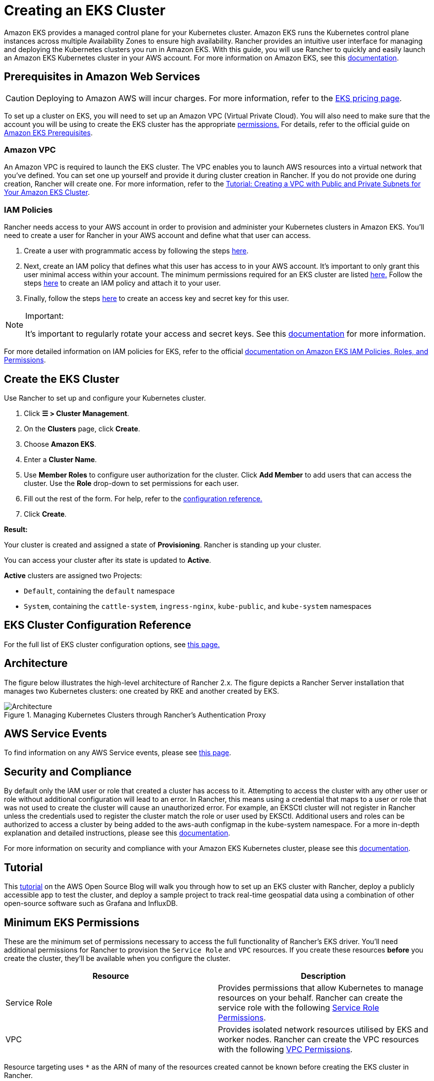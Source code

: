 = Creating an EKS Cluster

Amazon EKS provides a managed control plane for your Kubernetes cluster. Amazon EKS runs the Kubernetes control plane instances across multiple Availability Zones to ensure high availability. Rancher provides an intuitive user interface for managing and deploying the Kubernetes clusters you run in Amazon EKS. With this guide, you will use Rancher to quickly and easily launch an Amazon EKS Kubernetes cluster in your AWS account. For more information on Amazon EKS, see this https://docs.aws.amazon.com/eks/latest/userguide/what-is-eks.html[documentation].

== Prerequisites in Amazon Web Services

[CAUTION]
====

Deploying to Amazon AWS will incur charges. For more information, refer to the https://aws.amazon.com/eks/pricing/[EKS pricing page].
====


To set up a cluster on EKS, you will need to set up an Amazon VPC (Virtual Private Cloud). You will also need to make sure that the account you will be using to create the EKS cluster has the appropriate <<_minimum_eks_permissions,permissions.>> For details, refer to the official guide on https://docs.aws.amazon.com/eks/latest/userguide/getting-started-console.html#eks-prereqs[Amazon EKS Prerequisites].

=== Amazon VPC

An Amazon VPC is required to launch the EKS cluster. The VPC enables you to launch AWS resources into a virtual network that you've defined. You can set one up yourself and provide it during cluster creation in Rancher. If you do not provide one during creation, Rancher will create one. For more information, refer to the https://docs.aws.amazon.com/eks/latest/userguide/create-public-private-vpc.html[Tutorial: Creating a VPC with Public and Private Subnets for Your Amazon EKS Cluster].

=== IAM Policies

Rancher needs access to your AWS account in order to provision and administer your Kubernetes clusters in Amazon EKS. You'll need to create a user for Rancher in your AWS account and define what that user can access.

. Create a user with programmatic access by following the steps https://docs.aws.amazon.com/IAM/latest/UserGuide/id_users_create.html[here].
. Next, create an IAM policy that defines what this user has access to in your AWS account. It's important to only grant this user minimal access within your account. The minimum permissions required for an EKS cluster are listed <<_minimum_eks_permissions,here.>> Follow the steps https://docs.aws.amazon.com/eks/latest/userguide/EKS_IAM_user_policies.html[here] to create an IAM policy and attach it to your user.
. Finally, follow the steps https://docs.aws.amazon.com/IAM/latest/UserGuide/id_credentials_access-keys.html#Using_CreateAccessKey[here] to create an access key and secret key for this user.

[NOTE]
.Important:
====

It's important to regularly rotate your access and secret keys. See this https://docs.aws.amazon.com/IAM/latest/UserGuide/id_credentials_access-keys.html#rotating_access_keys_console[documentation] for more information.
====


For more detailed information on IAM policies for EKS, refer to the official https://docs.aws.amazon.com/eks/latest/userguide/IAM_policies.html[documentation on Amazon EKS IAM Policies, Roles, and Permissions].

== Create the EKS Cluster

Use Rancher to set up and configure your Kubernetes cluster.

. Click *☰ > Cluster Management*.
. On the *Clusters* page, click *Create*.
. Choose *Amazon EKS*.
. Enter a *Cluster Name*.
. Use *Member Roles* to configure user authorization for the cluster. Click *Add Member* to add users that can access the cluster. Use the *Role* drop-down to set permissions for each user.
. Fill out the rest of the form. For help, refer to the <<_eks_cluster_configuration_reference,configuration reference.>>
. Click *Create*.

*Result:*

Your cluster is created and assigned a state of *Provisioning*. Rancher is standing up your cluster.

You can access your cluster after its state is updated to *Active*.

*Active* clusters are assigned two Projects:

* `Default`, containing the `default` namespace
* `System`, containing the `cattle-system`, `ingress-nginx`, `kube-public`, and `kube-system` namespaces

== EKS Cluster Configuration Reference

For the full list of EKS cluster configuration options, see xref:cluster-deployment/hosted-kubernetes/eks/configuration.adoc[this page.]

== Architecture

The figure below illustrates the high-level architecture of Rancher 2.x. The figure depicts a Rancher Server installation that manages two Kubernetes clusters: one created by RKE and another created by EKS.

.Managing Kubernetes Clusters through Rancher's Authentication Proxy
image::rancher-architecture-rancher-api-server.svg[Architecture]

== AWS Service Events

To find information on any AWS Service events, please see https://status.aws.amazon.com/[this page].

== Security and Compliance

By default only the IAM user or role that created a cluster has access to it. Attempting to access the cluster with any other user or role without additional configuration will lead to an error. In Rancher, this means using a credential that maps to a user or role that was not used to create the cluster will cause an unauthorized error. For example, an EKSCtl cluster will not register in Rancher unless the credentials used to register the cluster match the role or user used by EKSCtl. Additional users and roles can be authorized to access a cluster by being added to the aws-auth configmap in the kube-system namespace. For a more in-depth explanation and detailed instructions, please see this https://aws.amazon.com/premiumsupport/knowledge-center/amazon-eks-cluster-access/[documentation].

For more information on security and compliance with your Amazon EKS Kubernetes cluster, please see this https://docs.aws.amazon.com/eks/latest/userguide/shared-responsibilty.html[documentation].

== Tutorial

This https://aws.amazon.com/blogs/opensource/managing-eks-clusters-rancher/[tutorial] on the AWS Open Source Blog will walk you through how to set up an EKS cluster with Rancher, deploy a publicly accessible app to test the cluster, and deploy a sample project to track real-time geospatial data using a combination of other open-source software such as Grafana and InfluxDB.

== Minimum EKS Permissions

These are the minimum set of permissions necessary to access the full functionality of Rancher's EKS driver. You'll need additional permissions for Rancher to provision the `Service Role` and `VPC` resources. If you create these resources *before* you create the cluster, they'll be available when you configure the cluster.

|===
| Resource | Description

| Service Role
| Provides permissions that allow Kubernetes to manage resources on your behalf. Rancher can create the service role with the following <<_service_role_permissions,Service Role Permissions>>.

| VPC
| Provides isolated network resources utilised by EKS and worker nodes. Rancher can create the VPC resources with the following <<_vpc_permissions,VPC Permissions>>.
|===

Resource targeting uses `*` as the ARN of many of the resources created cannot be known before creating the EKS cluster in Rancher.

[,json]
----
{
  "Version": "2012-10-17",
  "Statement": [
    {
      "Sid": "EC2Permissions",
      "Effect": "Allow",
      "Action": [
        "ec2:AuthorizeSecurityGroupEgress",
        "ec2:AuthorizeSecurityGroupIngress",
        "ec2:CreateKeyPair",
        "ec2:CreateLaunchTemplate",
        "ec2:CreateLaunchTemplateVersion",
        "ec2:CreateSecurityGroup",
        "ec2:CreateTags",
        "ec2:DeleteKeyPair",
        "ec2:DeleteLaunchTemplate",
        "ec2:DeleteLaunchTemplateVersions",
        "ec2:DeleteSecurityGroup",
        "ec2:DeleteTags",
        "ec2:DescribeAccountAttributes",
        "ec2:DescribeAvailabilityZones",
        "ec2:DescribeImages",
        "ec2:DescribeInternetGateways",
        "ec2:DescribeInstanceTypes",
        "ec2:DescribeKeyPairs",
        "ec2:DescribeLaunchTemplateVersions",
        "ec2:DescribeLaunchTemplates",
        "ec2:DescribeRegions",
        "ec2:DescribeRouteTables",
        "ec2:DescribeSecurityGroups",
        "ec2:DescribeSubnets",
        "ec2:DescribeTags",
        "ec2:DescribeVpcs",
        "ec2:RevokeSecurityGroupEgress",
        "ec2:RevokeSecurityGroupIngress",
        "ec2:RunInstances"
      ],
      "Resource": "*"
    },
    {
      "Sid": "CloudFormationPermissions",
      "Effect": "Allow",
      "Action": [
        "cloudformation:CreateStack",
        "cloudformation:CreateStackSet",
        "cloudformation:DeleteStack",
        "cloudformation:DescribeStackResource",
        "cloudformation:DescribeStackResources",
        "cloudformation:DescribeStacks",
        "cloudformation:ListStackResources",
        "cloudformation:ListStacks"
      ],
      "Resource": "*"
    },
    {
      "Sid": "IAMPermissions",
      "Effect": "Allow",
      "Action": [
        "iam:AttachRolePolicy",
        "iam:CreateRole",
        "iam:DetachRolePolicy",
        "iam:DeleteRole",
        "iam:GetRole",
        "iam:GetInstanceProfile",
        "iam:ListAttachedRolePolicies",
        "iam:ListInstanceProfilesForRole",
        "iam:ListInstanceProfiles",
        "iam:ListRoles",
        "iam:ListRoleTags",
        "iam:PassRole"
        "iam:TagRole"
      ],
      "Resource": "*"
    },
    {
      "Sid": "KMSPermissions",
      "Effect": "Allow",
      "Action": "kms:ListKeys",
      "Resource": "*"
    },
    {
      "Sid": "EKSPermissions",
      "Effect": "Allow",
      "Action": [
        "eks:CreateCluster",
        "eks:CreateFargateProfile",
        "eks:CreateNodegroup",
        "eks:DeleteCluster",
        "eks:DeleteFargateProfile",
        "eks:DeleteNodegroup",
        "eks:DescribeCluster",
        "eks:DescribeFargateProfile",
        "eks:DescribeNodegroup",
        "eks:DescribeUpdate",
        "eks:ListClusters",
        "eks:ListFargateProfiles",
        "eks:ListNodegroups",
        "eks:ListTagsForResource",
        "eks:ListUpdates",
        "eks:TagResource",
        "eks:UntagResource",
        "eks:UpdateClusterConfig",
        "eks:UpdateClusterVersion",
        "eks:UpdateNodegroupConfig",
        "eks:UpdateNodegroupVersion"
      ],
      "Resource": "*"
    }
  ]
}
----

=== Service Role Permissions

These are permissions that are needed during EKS cluster creation, so Rancher can create a service role on the users' behalf.

[,json]
----
{
  "Version": "2012-10-17",
  "Statement": [
    {
      "Sid": "IAMPermissions",
      "Effect": "Allow",
      "Action": [
        "iam:AddRoleToInstanceProfile",
        "iam:AttachRolePolicy",
        "iam:CreateInstanceProfile",
        "iam:CreateRole",
        "iam:CreateServiceLinkedRole",
        "iam:DeleteInstanceProfile",
        "iam:DeleteRole",
        "iam:DetachRolePolicy",
        "iam:GetInstanceProfile",
        "iam:GetRole",
        "iam:ListAttachedRolePolicies",
        "iam:ListInstanceProfiles",
        "iam:ListInstanceProfilesForRole",
        "iam:ListRoles",
        "iam:ListRoleTags",
        "iam:PassRole",
        "iam:RemoveRoleFromInstanceProfile",
        "iam:TagRole"
      ],
      "Resource": "*"
    }
  ]
}
----

When you create an EKS cluster, Rancher creates a service role with the following trust policy:

[,json]
----
{
  "Version": "2012-10-17",
  "Statement": [
    {
      "Action": "sts:AssumeRole",
      "Principal": {
        "Service": "eks.amazonaws.com"
      },
      "Effect": "Allow",
      "Sid": ""
    }
  ]
}
----

This role also has two role policy attachments with the following policies' ARNs:

----
arn:aws:iam::aws:policy/AmazonEKSClusterPolicy
arn:aws:iam::aws:policy/AmazonEKSServicePolicy
----

=== VPC Permissions

These are permissions that are needed by Rancher to create a Virtual Private Cloud (VPC) and associated resources.

[,json]
----
{
  "Version": "2012-10-17",
  "Statement": [
    {
      "Sid": "VPCPermissions",
      "Effect": "Allow",
      "Action": [
        "ec2:AssociateRouteTable",
        "ec2:AttachInternetGateway",
        "ec2:CreateInternetGateway",
        "ec2:CreateRoute",
        "ec2:CreateRouteTable",
        "ec2:CreateSecurityGroup",
        "ec2:CreateSubnet",
        "ec2:CreateVpc",
        "ec2:DeleteInternetGateway",
        "ec2:DeleteRoute",
        "ec2:DeleteRouteTable",
        "ec2:DeleteSubnet",
        "ec2:DeleteTags",
        "ec2:DeleteVpc",
        "ec2:DescribeVpcs",
        "ec2:DetachInternetGateway",
        "ec2:DisassociateRouteTable",
        "ec2:ModifySubnetAttribute",
        "ec2:ModifyVpcAttribute",
        "ec2:ReplaceRoute"
      ],
      "Resource": "*"
    }
  ]
}
----

== Syncing

The EKS provisioner can synchronize the state of an EKS cluster between Rancher and the provider. For an in-depth technical explanation of how this works, see xref:cluster-deployment/hosted-kubernetes/sync-clusters.adoc[Syncing.]

For information on configuring the refresh interval, refer to link:configuration.adoc#configuring-the-refresh-interval[this section.]

== Troubleshooting

If your changes were overwritten, it could be due to the way the cluster data is synced with EKS. Changes shouldn't be made to the cluster from another source, such as in the EKS console, and in Rancher within a five-minute span. For information on how this works and how to configure the refresh interval, refer to <<_syncing,Syncing.>>

If an unauthorized error is returned while attempting to modify or register the cluster and the cluster was not created with the role or user that your credentials belong to, refer to <<_security_and_compliance,Security and Compliance.>>

For any issues or troubleshooting details for your Amazon EKS Kubernetes cluster, please see this https://docs.aws.amazon.com/eks/latest/userguide/troubleshooting.html[documentation].

== Programmatically Creating EKS Clusters

The most common way to programmatically deploy EKS clusters through Rancher is by using the Rancher2 Terraform provider. The documentation for creating clusters with Terraform is https://registry.terraform.io/providers/rancher/rancher2/latest/docs/resources/cluster[here.]
